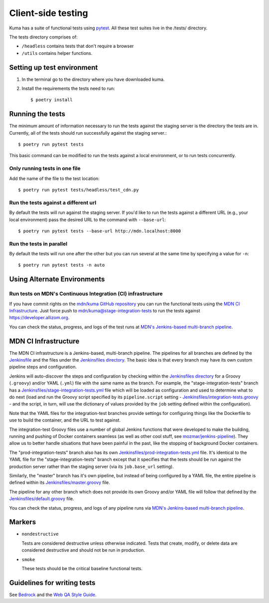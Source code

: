 ===================
Client-side testing
===================

Kuma has a suite of functional tests using `pytest`_. All these test suites live
in the /tests/ directory.

The tests directory comprises of:

* ``/headless`` contains tests that don't require a browser
* ``/utils`` contains helper functions.

.. _`pytest`: http://pytest.org/latest/

Setting up test environment
===========================

#. In the terminal go to the directory where you have downloaded kuma.

#. Install the requirements the tests need to run::

   $ poetry install

Running the tests
=================

The minimum amount of information necessary to run the tests against the staging
server is the directory the tests are in. Currently, all of the tests should run
successfully against the staging server.::

   $ poetry run pytest tests

This basic command can be modified to run the tests against a local environment,
or to run tests concurrently.

Only running tests in one file
------------------------------

Add the name of the file to the test location::

   $ poetry run pytest tests/headless/test_cdn.py

Run the tests against a different url
-------------------------------------

By default the tests will run against the staging server. If you'd like to run
the tests against a different URL (e.g., your local environment) pass the
desired URL to the command with ``--base-url``::

   $ poetry run pytest tests --base-url http://mdn.localhost:8000

Run the tests in parallel
-------------------------

By default the tests will run one after the other but you can run several at
the same time by specifying a value for ``-n``::

   $ poetry run pytest tests -n auto

Using Alternate Environments
============================

Run tests on MDN's Continuous Integration (CI) infrastructure
-------------------------------------------------------------

If you have commit rights on the `mdn/kuma GitHub repository`_ you can
run the functional tests using the `MDN CI Infrastructure`_. Just force push
to `mdn/kuma@stage-integration-tests`_ to run the tests
against https://developer.allizom.org.

You can check the status, progress, and logs of the
test runs at `MDN's Jenkins-based multi-branch pipeline`_.

.. _`mdn/kuma GitHub repository`: https://github.com/mdn/kuma
.. _`mdn/kuma@stage-integration-tests`: https://github.com/mdn/kuma/tree/stage-integration-tests
.. _`MDN's Jenkins-based multi-branch pipeline`: https://ci.us-west-2.mdn.mozit.cloud/blue/organizations/jenkins/kuma/branches/

MDN CI Infrastructure
=====================

The MDN CI infrastructure is a Jenkins-based, multi-branch pipeline. The
pipelines for all branches are defined by the `Jenkinsfile`_ and the files
under the `Jenkinsfiles directory`_. The basic idea is that every branch may
have its own custom pipeline steps and configuration.

Jenkins will auto-discover the steps and configuration by checking within the
`Jenkinsfiles directory`_ for a Groovy (``.groovy``) and/or YAML (``.yml``)
file with the same name as the branch. For example, the
"stage-integration-tests" branch has a
`Jenkinsfiles/stage-integration-tests.yml`_ file which will be
loaded as configuration and used to determine what to do next (load and
run the Groovy script specified by its ``pipeline.script`` setting -
`Jenkinsfiles/integration-tests.groovy`_ - and the script, in turn, will use
the dictionary of values provided by the ``job`` setting defined within the
configuration).

Note that the YAML files for the integration-test branches provide settings
for configuring things like the Dockerfile to use to build the container,
and the URL to test against.

The integration-test Groovy files use a number of global Jenkins functions
that were developed to make the building, running and pushing of
Docker containers seamless (as well as other cool stuff, see
`mozmar/jenkins-pipeline`_). They allow us to better handle situations that
have been painful in the past, like the stopping of background Docker
containers.

The "prod-integration-tests" branch also has its own
`Jenkinsfiles/prod-integration-tests.yml`_ file. It's identical to the YAML
file for the "stage-integration-tests" branch except that it specifies that
the tests should be run against the production server rather than the staging
server (via its ``job.base_url`` setting).

Similarly, the "master" branch has it's own pipeline, but instead of being
configured by a YAML file, the entire pipeline is defined within its
`Jenkinsfiles/master.groovy`_ file.

The pipeline for any other branch which does not provide its own Groovy and/or
YAML file will follow that defined by the `Jenkinsfiles/default.groovy`_ file.

You can check the status, progress, and logs of any pipeline runs via
`MDN's Jenkins-based multi-branch pipeline`_.

.. _`mozmar/jenkins-pipeline`: https://github.com/mozmar/jenkins-pipeline
.. _`Jenkinsfile`: https://github.com/mdn/kuma/blob/main/Jenkinsfile
.. _`Jenkinsfiles directory`: https://github.com/mdn/kuma/tree/main/Jenkinsfiles
.. _`Jenkinsfiles/master.groovy`: https://github.com/mdn/kuma/blob/main/Jenkinsfiles/master.groovy
.. _`Jenkinsfiles/default.groovy`: https://github.com/mdn/kuma/blob/main/Jenkinsfiles/default.groovy
.. _`Jenkinsfiles/integration-tests.groovy`: https://github.com/mdn/kuma/blob/main/Jenkinsfiles/integration-tests.groovy
.. _`Jenkinsfiles/prod-integration-tests.yml` : https://github.com/mdn/kuma/blob/main/Jenkinsfiles/prod-integration-tests.yml
.. _`Jenkinsfiles/stage-integration-tests.yml` : https://github.com/mdn/kuma/blob/main/Jenkinsfiles/stage-integration-tests.yml

Markers
=======

* ``nondestructive``

  Tests are considered destructive unless otherwise indicated. Tests that
  create, modify, or delete data are considered destructive and should not be
  run in production.

* ``smoke``

  These tests should be the critical baseline functional tests.

Guidelines for writing tests
============================

See `Bedrock`_ and the `Web QA Style Guide`_.

.. _`Bedrock`: http://bedrock.readthedocs.io/en/latest/testing.html#guidelines-for-writing-functional-tests
.. _`Web QA Style Guide`: https://wiki.mozilla.org/QA/Execution/Web_Testing/Docs/Automation/StyleGuide
